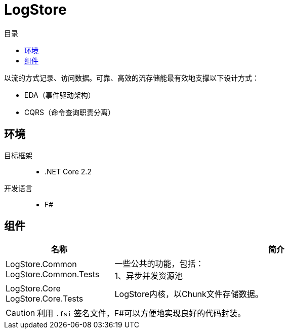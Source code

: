 :icons: font

= LogStore
:toc:
:toc-title: 目录

****
[.lead]
以流的方式记录、访问数据。可靠、高效的流存储能最有效地支撑以下设计方式：

* EDA（事件驱动架构）
* CQRS（命令查询职责分离）
****


== 环境
目标框架::
* .NET Core 2.2
开发语言::
* F#

== 组件
[cols="1,3a", options="header"]
|===
|名称
|简介

|
LogStore.Common
LogStore.Common.Tests
|
[%hardbreaks]
一些公共的功能，包括：
1、异步并发资源池
|
LogStore.Core
LogStore.Core.Tests
|
LogStore内核，以Chunk文件存储数据。
|===
[CAUTION]
利用 `.fsi` 签名文件，F#可以方便地实现良好的代码封装。
